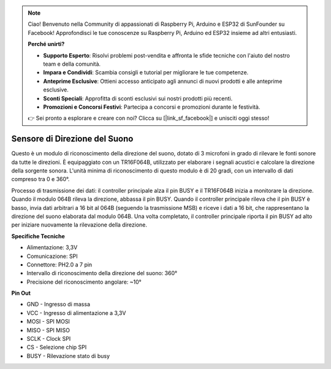 .. note::

    Ciao! Benvenuto nella Community di appassionati di Raspberry Pi, Arduino e ESP32 di SunFounder su Facebook! Approfondisci le tue conoscenze su Raspberry Pi, Arduino ed ESP32 insieme ad altri entusiasti.

    **Perché unirti?**

    - **Supporto Esperto**: Risolvi problemi post-vendita e affronta le sfide tecniche con l'aiuto del nostro team e della comunità.
    - **Impara e Condividi**: Scambia consigli e tutorial per migliorare le tue competenze.
    - **Anteprime Esclusive**: Ottieni accesso anticipato agli annunci di nuovi prodotti e alle anteprime esclusive.
    - **Sconti Speciali**: Approfitta di sconti esclusivi sui nostri prodotti più recenti.
    - **Promozioni e Concorsi Festivi**: Partecipa a concorsi e promozioni durante le festività.

    👉 Sei pronto a esplorare e creare con noi? Clicca su [|link_sf_facebook|] e unisciti oggi stesso!

Sensore di Direzione del Suono
===================================

.. image:: img/cpn_sound.png
   :width: 400
   :align: center

Questo è un modulo di riconoscimento della direzione del suono, dotato di 3 microfoni 
in grado di rilevare le fonti sonore da tutte le direzioni. È equipaggiato con un 
TR16F064B, utilizzato per elaborare i segnali acustici e calcolare la direzione della 
sorgente sonora. L'unità minima di riconoscimento di questo modulo è di 20 gradi, con 
un intervallo di dati compreso tra 0 e 360°.

Processo di trasmissione dei dati: il controller principale alza il pin BUSY e il 
TR16F064B inizia a monitorare la direzione. Quando il modulo 064B rileva la direzione, 
abbassa il pin BUSY. Quando il controller principale rileva che il pin BUSY è basso, 
invia dati arbitrari a 16 bit al 064B (seguendo la trasmissione MSB) e riceve i dati a 
16 bit, che rappresentano la direzione del suono elaborata dal modulo 064B. Una volta 
completato, il controller principale riporta il pin BUSY ad alto per iniziare nuovamente 
la rilevazione della direzione.


**Specifiche Tecniche**

* Alimentazione: 3,3V
* Comunicazione: SPI
* Connettore: PH2.0 a 7 pin
* Intervallo di riconoscimento della direzione del suono: 360°
* Precisione del riconoscimento angolare: ~10°

**Pin Out**

* GND - Ingresso di massa
* VCC - Ingresso di alimentazione a 3,3V
* MOSI - SPI MOSI
* MISO - SPI MISO
* SCLK - Clock SPI
* CS - Selezione chip SPI
* BUSY - Rilevazione stato di busy
